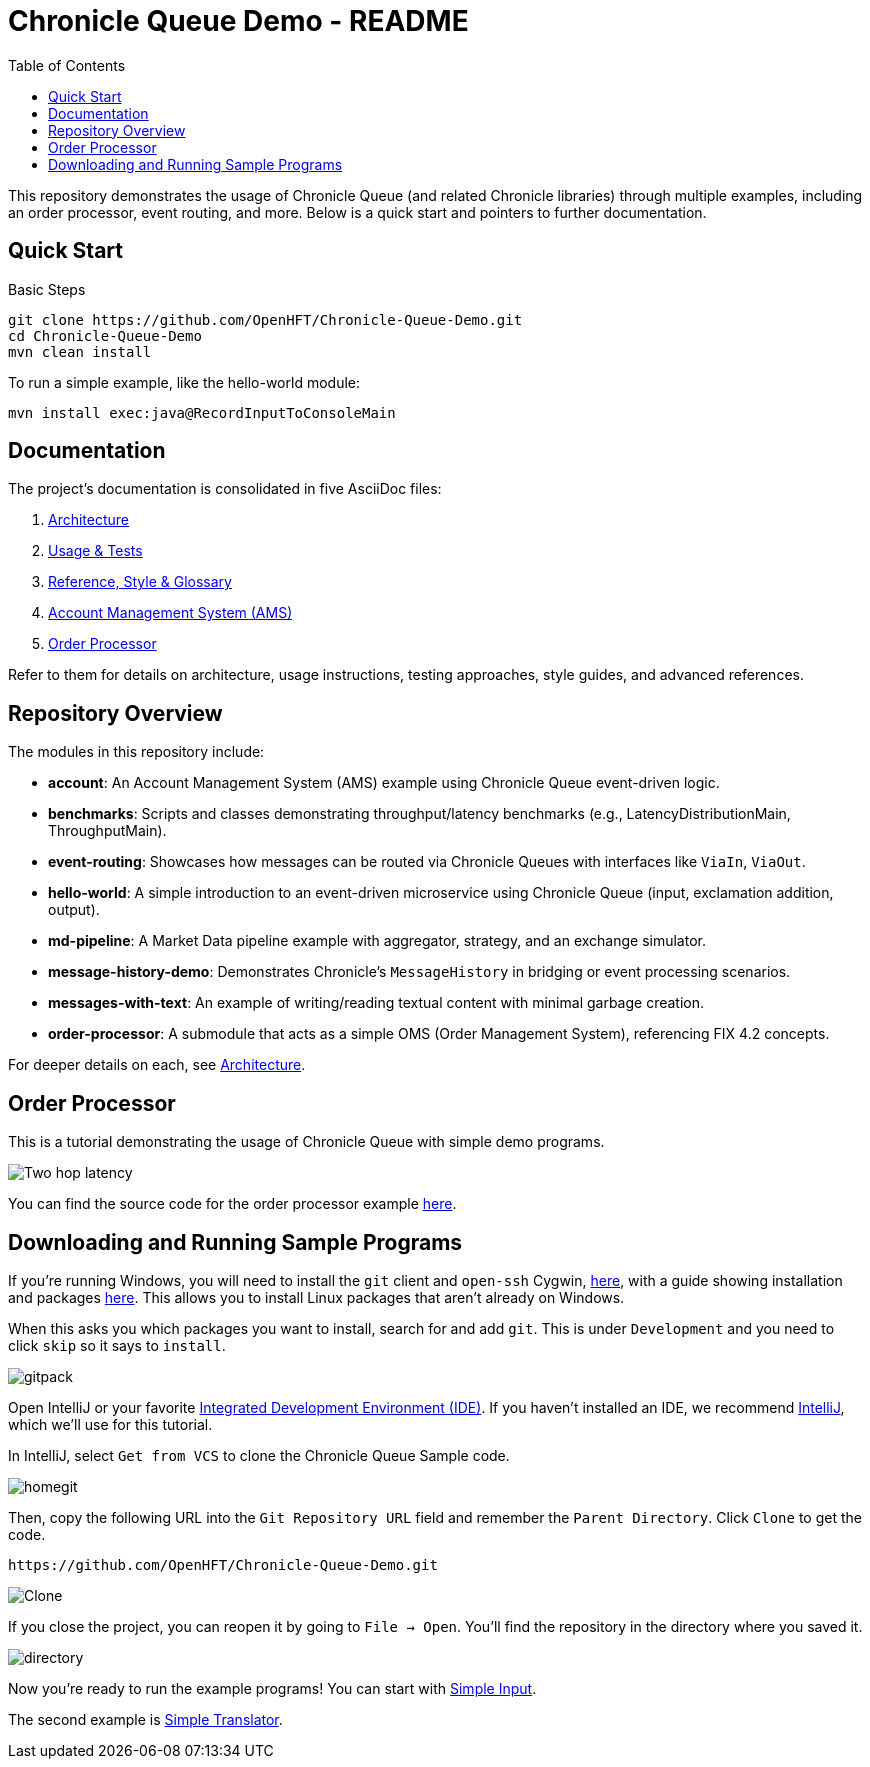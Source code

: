 = Chronicle Queue Demo - README
:toc:
:toclevels: 3

This repository demonstrates the usage of Chronicle Queue (and related Chronicle libraries) through multiple examples, including an order processor, event routing, and more. Below is a quick start and pointers to further documentation.

== Quick Start

.Basic Steps
----
git clone https://github.com/OpenHFT/Chronicle-Queue-Demo.git
cd Chronicle-Queue-Demo
mvn clean install
----

To run a simple example, like the hello-world module:

----
mvn install exec:java@RecordInputToConsoleMain
----

== Documentation

The project’s documentation is consolidated in five AsciiDoc files:

1. xref:architecture.adoc[Architecture]
2. xref:usage-and-tests.adoc[Usage & Tests]
3. xref:reference.adoc[Reference, Style & Glossary]
4. xref:account/README.adoc[Account Management System (AMS)]
5. xref:order-processor/README.adoc[Order Processor]

Refer to them for details on architecture, usage instructions, testing approaches, style guides, and advanced references.

== Repository Overview

The modules in this repository include:

* **account**: An Account Management System (AMS) example using Chronicle Queue event-driven logic.
* **benchmarks**: Scripts and classes demonstrating throughput/latency benchmarks (e.g., LatencyDistributionMain, ThroughputMain).
* **event-routing**: Showcases how messages can be routed via Chronicle Queues with interfaces like `ViaIn`, `ViaOut`.
* **hello-world**: A simple introduction to an event-driven microservice using Chronicle Queue (input, exclamation addition, output).
* **md-pipeline**: A Market Data pipeline example with aggregator, strategy, and an exchange simulator.
* **message-history-demo**: Demonstrates Chronicle’s `MessageHistory` in bridging or event processing scenarios.
* **messages-with-text**: An example of writing/reading textual content with minimal garbage creation.
* **order-processor**: A submodule that acts as a simple OMS (Order Management System), referencing FIX 4.2 concepts.

For deeper details on each, see xref:architecture.adoc[Architecture].

== Order Processor

This is a tutorial demonstrating the usage of Chronicle Queue with simple demo programs.

image::images/Two-hop-latency.png[]

You can find the source code for the order processor example https://github.com/OpenHFT/Chronicle-Queue-Demo/tree/master/order-processor[here].

== Downloading and Running Sample Programs

If you're running Windows, you will need to install the `git` client and `open-ssh` Cygwin, https://cygwin.com/install.html[here], with a guide showing installation and packages http://www.mcclean-cooper.com/valentino/cygwin_install/[here].
This allows you to install Linux packages that aren't already on Windows.

When this asks you which packages you want to install, search for and add `git`.
This is under `Development` and you need to click `skip` so it says to `install`.

image::images/gitpack.png[]

Open IntelliJ or your favorite https://en.wikipedia.org/wiki/Integrated_development_environment[Integrated Development Environment (IDE)]. If you haven't installed an IDE, we recommend https://www.jetbrains.com/idea/download/#section=windows[IntelliJ], which we'll use for this tutorial.

In IntelliJ, select `Get from VCS` to clone the Chronicle Queue Sample code.

image::images/homegit.png[]

Then, copy the following URL into the `Git Repository URL` field and remember the `Parent Directory`. Click `Clone` to get the code.

[source]
----
https://github.com/OpenHFT/Chronicle-Queue-Demo.git
----

image::images/Clone.png[]

If you close the project, you can reopen it by going to `File -> Open`. You'll find the repository in the directory where you saved it.

image::images/directory.png[]

Now you're ready to run the example programs! You can start with https://github.com/OpenHFT/Chronicle-Queue-Demo/tree/master/simple-input[Simple Input].

The second example is https://github.com/OpenHFT/Chronicle-Queue-Demo/tree/master/simple-translator[Simple Translator].
